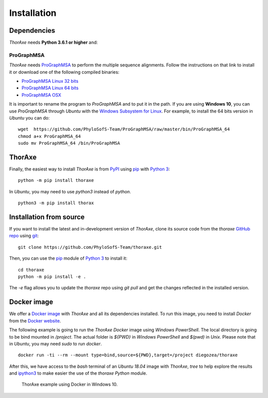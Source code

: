 Installation
============


Dependencies
------------

*ThorAxe* needs **Python 3.6.1 or higher** and:

ProGraphMSA
~~~~~~~~~~~

*ThorAxe* needs `ProGraphMSA`_ to perform the multiple sequence alignments. 
Follow the instructions on that link to install it or download one of the 
following compiled binaries:

- `ProGraphMSA Linux 32 bits`_
- `ProGraphMSA Linux 64 bits`_
- `ProGraphMSA OSX`_

It is important to rename the program to `ProGraphMSA` and to put it in the 
path. If you are using **Windows 10**, you can use `ProGraphMSA` through 
*Ubuntu* with the `Windows Subsystem for Linux`_. For example, to install the 
64 bits version in *Ubuntu* you can do:

::

   wget  https://github.com/PhyloSofS-Team/ProGraphMSA/raw/master/bin/ProGraphMSA_64
   chmod a+x ProGraphMSA_64
   sudo mv ProGraphMSA_64 /bin/ProGraphMSA


ThorAxe
-------

Finally, the easiest way to install *ThorAxe* is from PyPI_ using `pip`_ with
`Python 3`_:

::

   python -m pip install thoraxe

In *Ubuntu*, you may need to use `python3` instead of `python`.

::

   python3 -m pip install thorax

Installation from source
------------------------

If you want to install the latest and in-development version of *ThorAxe*, clone
its source code from the `thoraxe` `GitHub repo`_ using `git`_:

::

   git clone https://github.com/PhyloSofS-Team/thoraxe.git

Then, you can use the `pip`_ module of `Python 3`_ to install it:

::

   cd thoraxe
   python -m pip install -e .

The `-e` flag allows you to update the `thoraxe` repo using `git pull` and get
the changes reflected in the installed version.


Docker image
------------

We offer a `Docker image`_ with *ThorAxe* and all its dependencies installed.
To run this image, you need to install *Docker* from the `Docker website`_.

The following example is going to run the *ThorAxe Docker* image using
*Windows PowerShell*. The local directory is going to be bind mounted in
`/project`. The actual folder is `${PWD}` in *Windows PowerShell* and `$(pwd)`
in *Unix*. Please note that in *Ubuntu*, you may need `sudo` to run `docker`.

::

   docker run -ti --rm --mount type=bind,source=${PWD},target=/project diegozea/thoraxe


After this, we have access to the `bash` terminal of an *Ubuntu 18.04* image
with *ThorAxe*, `tree` to help explore the results and `ipython3`_ to make
easier the use of the `thoraxe` *Python* module.

.. figure :: _static/docker.gif

   ThorAxe example using Docker in Windows 10.


.. _git: https://git-scm.com/
.. _GitHub repo: https://github.com/PhyloSofS-Team/thoraxe
.. _pip: https://pip.pypa.io/en/stable/installing/
.. _Python 3: https://www.python.org/
.. _ProGraphMSA: https://github.com/acg-team/ProGraphMSA
.. _Windows Subsystem for Linux: https://docs.microsoft.com/en-us/windows/wsl/install-win10
.. _Docker image: https://hub.docker.com/r/diegozea/thoraxe
.. _Docker website: https://www.docker.com
.. _ipython3: https://ipython.readthedocs.io/en/stable/
.. _PyPI: https://pypi.org/project/thoraxe/
.. _ProGraphMSA Linux 32 bits: https://github.com/PhyloSofS-Team/ProGraphMSA/raw/master/bin/ProGraphMSA_32
.. _ProGraphMSA Linux 64 bits: https://github.com/PhyloSofS-Team/ProGraphMSA/raw/master/bin/ProGraphMSA_64
.. _ProGraphMSA OSX: https://github.com/PhyloSofS-Team/ProGraphMSA/raw/master/bin/ProGraphMSA_osx